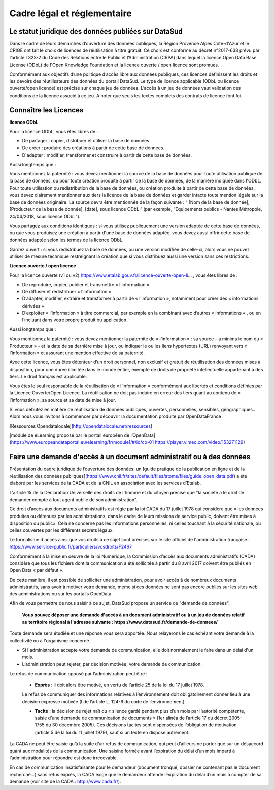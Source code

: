 ============================
Cadre légal et réglementaire
============================

----------------------------------------------------
Le statut juridique des données publiées sur DataSud
----------------------------------------------------

Dans le cadre de leurs démarches d’ouverture des données publiques, la Région Provence Alpes Côte-d'Azur et le CRIGE ont fait le choix de licences de réutilisation à titre gratuit. 
Ce choix est conforme au décret n°2017-638 prévu par l’article L323-2 du Code des Relations entre le Public et l’Administration (CRPA) dans lequel la licence Open Data Base License (ODbL) de l'Open Knowledge Foundation et la licence ouverte / open licence sont promues.

Conformément aux objectifs d’une politique d’accès libre aux données publiques, ces licences définissent les droits et les devoirs des réutilisateurs des données du portail DataSud.
Le type de licence applicable (ODbL ou licence ouverte/open licence) est précisé sur chaque jeu de données. L’accès à un jeu de données vaut validation des conditions de la licence associé à ce jeu.
A noter que seuls les textes complets des contrats de licence font foi. 

----------------------
Connaître les Licences
----------------------

**licence ODbL**


Pour la licence ODbL, vous êtes libres de :

* De partager : copier, distribuer et utiliser la base de données.
* De créer : produire des créations à partir de cette base de données.
* D'adapter : modifier, transformer et construire à partir de cette base de données.

Aussi longtemps que :

Vous mentionnez la paternité : vous devez mentionner la source de la base de données pour toute utilisation publique de la base de données, ou pour toute création produite à partir de la base de données, de la manière indiquée dans l'ODbL. 
Pour toute utilisation ou redistribution de la base de données, ou création produite à partir de cette base de données, vous devez clairement mentionner aux tiers la licence de la base de données et garder intacte toute mention légale sur la base de données originaire. La source devra être mentionnée de la façon suivante : “ [Nom de la base de donnée], [Producteur de la base de donnée], [date], sous licence ODbL.” (par exemple, “Equipements publics - Nantes Métropole, 24/04/2018, sous licence ODbL”).

Vous partagez aux conditions identiques : si vous utilisez publiquement une version adaptée de cette base de données, ou que vous produisez une création à partir d'une base de données adaptée, vous devez aussi offrir cette base de données adaptée selon les termes de la licence ODbL.

Gardez ouvert : si vous redistribuez la base de données, ou une version modifiée de celle-ci, alors vous ne pouvez utiliser de mesure technique restreignant la création que si vous distribuez aussi une version sans ces restrictions.


**Licence ouverte / open licence**

Pour la licence ouverte (v1 ou v2) https://www.etalab.gouv.fr/licence-ouverte-open-li... 
, vous êtes libres de :

* De reproduire, copier, publier et transmettre « l’information »
* De diffuser et redistribuer « l’information »
* D’adapter, modifier, extraire et transformer à partir de « l’information », notamment pour créer des « informations dérivées »
* D’exploiter « l’information » à titre commercial, par exemple en la combinant avec d’autres « informations « , ou en l’incluant dans votre propre produit ou application.

Aussi longtemps que :

Vous mentionnez la paternité : vous devez mentionner la paternité de « l’information » : sa source – a minima le nom du « Producteur » - et la date de sa dernière mise à jour, ou indiquer le ou les liens hypertextes (URL) renvoyant vers « l’information » et assurant une mention effective de sa paternité.

Avec cette licence, vous êtes détenteur d’un droit personnel, non exclusif et gratuit de réutilisation des données mises à disposition, pour une durée illimitée dans le monde entier, exempte de droits de propriété intellectuelle appartenant à des tiers. Le droit français est applicable.

Vous êtes le seul responsable de la réutilisation de « l’information » conformément aux libertés et conditions définies par la Licence Ouverte/Open Licence. La réutilisation ne doit pas induire en erreur des tiers quant au contenu de « l’information », sa source et sa date de mise à jour.

Si vous débutez en matière de réutilisation de données publiques, ouvertes, personnelles, sensibles, géographiques… 
Alors nous vous invitons à commencer par découvrir la documentation produite par OpenDataFrance : 

[Ressources Opendatalocale](http://opendatalocale.net/ressources) 

[module de eLearning proposé par le portail européen de l’OpenData](https://www.europeandataportal.eu/elearning/fr/module1/#/id/co-01 https://player.vimeo.com/video/153271129)


----------------------------------------------------------------------
Faire une demande d'accès à un document administratif ou à des données
----------------------------------------------------------------------

Présentation du cadre juridique de l’ouverture des données: un [guide pratique de la publication en ligne et de la réutilisation des données publiques](https://www.cnil.fr/sites/default/files/atoms/files/guide_open_data.pdf) a été élaboré par les services de la CADA et de la CNIL  en association avec les services d’Etalab.

L'article 15 de la Déclaration Universelle des droits de l'homme et du citoyen précise que "la société a le droit de demander compte à tout agent public de son administration".

Ce droit d’accès aux documents administratifs est régie par la loi CADA du 17 juillet 1978 qui considère que « les données produites ou détenues par les administrations, dans le cadre de leurs missions de service public, doivent être mises à disposition du public».
Cela ne concerne pas les informations personnelles, ni celles touchant à la sécurité nationale, ou celles couvertes par les différents secrets légaux.

Le formalisme d'accès ainsi que vos droits à ce sujet sont précisés sur le site officiel de l'administration française : https://www.service-public.fr/particuliers/vosdroits/F2467

Conformément à la mise en oeuvre de la loi Numérique, la Commission d’accès aux documents administratifs (CADA) considère que tous les fichiers dont la communication a été sollicitée à partir du 8 avril 2017 doivent être publiés en Open Data « par défaut ».

De cette manière, il est possible de solliciter une administration, pour avoir accès à de nombreux documents administratifs, sans avoir à motiver votre demande, meme si ces données ne sont pas encore publiés sur les sites web des administrations ou sur les portails OpenData.

Afin de vous permettre de nous saisir à ce sujet, DataSud propose un service de "demande de données".

  **Vous pouvez déposer une demande d'accès à un document administratif ou à un jeu de données relatif au territoire régional à l'adresse suivante : https://www.datasud.fr/demande-de-donnees/**   

Toute demande sera étudiée et une réponse vous sera apportée. Nous relayerons le cas échéant votre demande à la collectivité ou à l'organisme concerné.

•	Si l'administration accepte votre demande de communication, elle doit normalement le faire dans un délai d'un mois.
•	L’administration peut rejeter, par décision motivée, votre demande de communication.

Le refus de communication opposé par l’administration peut être :

  •	**Exprès** : il doit alors être motivé, en vertu de l’article 25 de la loi du 17 juillet 1978. 
  
  Le refus de communiquer des informations relatives à l’environnement doit obligatoirement donner lieu à une décision expresse motivée (I de l’article L. 124-6 du code de l’environnement).

  •	**Tacite** : la décision de rejet naît du « silence gardé pendant plus d’un mois par l’autorité compétente, saisie d’une demande de communication de documents » (1er alinéa de l’article 17 du décret 2005-1755 du 30 décembre 2005). Ces décisions tacites sont dispensées de l’obligation de motivation (article 5 de la loi du 11 juillet 1979), sauf si un texte en dispose autrement.

La CADA ne peut être saisie qu’à la suite d’un refus de communication, qui peut d’ailleurs ne porter que sur un désaccord quant aux modalités de la communication. Une saisine formée avant l’expiration du délai d’un mois imparti à l’administration pour répondre est donc irrecevable.

En cas de communication insatisfaisante pour le demandeur (document tronqué, dossier ne contenant pas le document recherché…) sans refus exprès, la CADA exige que le demandeur attende l’expiration du délai d’un mois à compter de sa demande (voir site de la CADA : http://www.cada.fr/).
 



